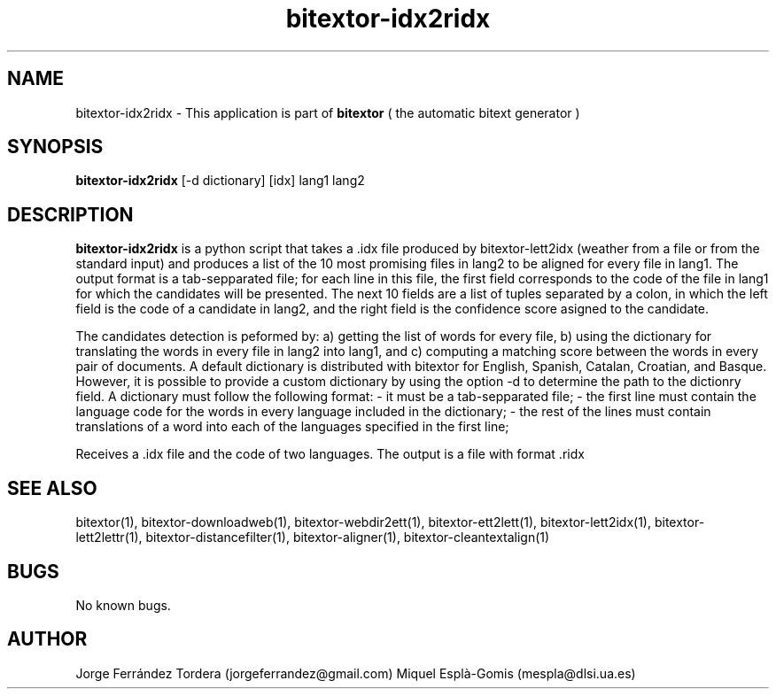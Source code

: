.\" Manpage for bitextor-idx2ridx.
.\" Contact jorgeferrandez@gmail.com to correct errors or typos.
.TH bitextor-idx2ridx 1 "09 Sep 2013" "bitextor v4.0" "bitextor man pages"
.SH NAME
bitextor-idx2ridx \- This application is part of
.B bitextor
( the automatic bitext generator )

.SH SYNOPSIS
.B bitextor-idx2ridx
[-d dictionary] [idx] lang1 lang2

.SH DESCRIPTION
.B bitextor-idx2ridx
is a python script that takes a .idx file produced by bitextor-lett2idx
(weather from a file or from the standard input) and produces a list of
the 10 most promising files in lang2 to be aligned for every file in 
lang1. The output format is a tab-sepparated file; for each line in this
file, the first field corresponds to the code of the file in lang1 for which
the candidates will be presented. The next 10 fields are a list of tuples
separated by a colon, in which the left field is the code of a candidate in
lang2, and the right field is the confidence score asigned to the candidate.

The candidates detection is peformed by: a) getting the list of words for every
file, b) using the dictionary for translating the words in every file in lang2
into lang1, and c) computing a matching score between the words in every pair
of documents. A default dictionary is distributed with bitextor for English,
Spanish, Catalan, Croatian, and Basque. However, it is possible to provide
a custom dictionary by using the option -d to determine the path to the dictionry
field. A dictionary must follow the following format:
- it must be a tab-sepparated file;
- the first line must contain the language code for the words in every language included in the dictionary;
- the rest of the lines must contain translations of a word into each of the languages specified in the first line;
.PP
Receives a .idx file and the code of two languages.
The output is a file with format .ridx

.SH SEE ALSO
bitextor(1), bitextor-downloadweb(1), bitextor-webdir2ett(1), bitextor-ett2lett(1),
bitextor-lett2idx(1), bitextor-lett2lettr(1), bitextor-distancefilter(1),
bitextor-aligner(1), bitextor-cleantextalign(1)

.SH BUGS
No known bugs.

.SH AUTHOR
Jorge Ferrández Tordera (jorgeferrandez@gmail.com)
Miquel Esplà-Gomis (mespla@dlsi.ua.es)
